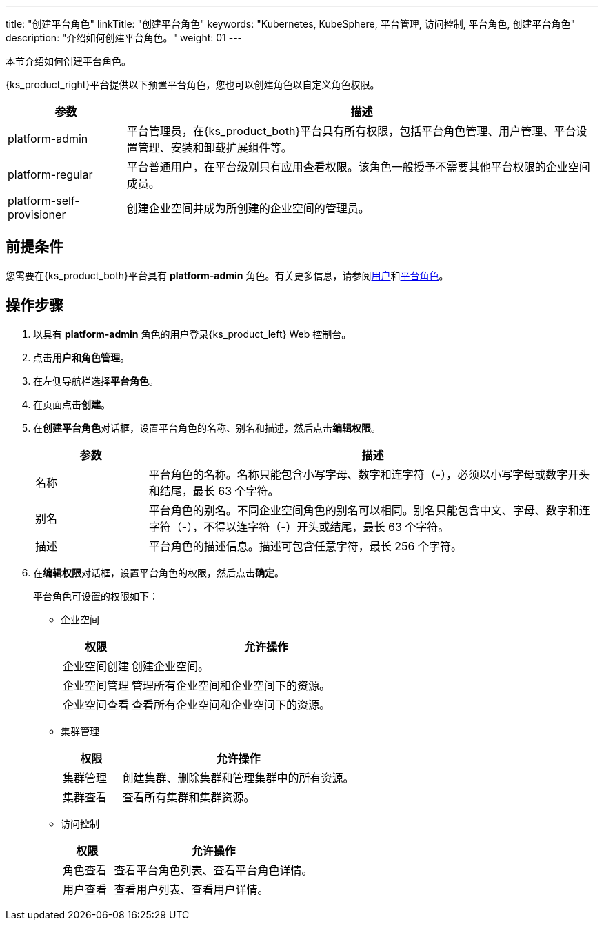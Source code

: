 ---
title: "创建平台角色"
linkTitle: "创建平台角色"
keywords: "Kubernetes, KubeSphere, 平台管理, 访问控制, 平台角色, 创建平台角色"
description: "介绍如何创建平台角色。"
weight: 01
---

:ks_menu: **用户和角色管理**
:ks_navigation: **平台角色**


本节介绍如何创建平台角色。

{ks_product_right}平台提供以下预置平台角色，您也可以创建角色以自定义角色权限。

[%header,cols="1a,4a"]
|===
|参数 |描述

|platform-admin
|平台管理员，在{ks_product_both}平台具有所有权限，包括平台角色管理、用户管理、平台设置管理、安装和卸载扩展组件等。

|platform-regular
|平台普通用户，在平台级别只有应用查看权限。该角色一般授予不需要其他平台权限的企业空间成员。

|platform-self-provisioner
|创建企业空间并成为所创建的企业空间的管理员。
|===


== 前提条件

您需要在{ks_product_both}平台具有 **platform-admin** 角色。有关更多信息，请参阅link:../../01-users/[用户]和link:../../02-platform-roles/[平台角色]。

== 操作步骤

. 以具有 **platform-admin** 角色的用户登录{ks_product_left} Web 控制台。
. 点击pass:a,q[{ks_menu}]。
. 在左侧导航栏选择**平台角色**。
. 在页面点击**创建**。
. 在**创建平台角色**对话框，设置平台角色的名称、别名和描述，然后点击**编辑权限**。
+
[%header,cols="1a,4a"]
|===
|参数 |描述

|名称
|平台角色的名称。名称只能包含小写字母、数字和连字符（-），必须以小写字母或数字开头和结尾，最长 63 个字符。

|别名
|平台角色的别名。不同企业空间角色的别名可以相同。别名只能包含中文、字母、数字和连字符（-），不得以连字符（-）开头或结尾，最长 63 个字符。

|描述
|平台角色的描述信息。描述可包含任意字符，最长 256 个字符。
|===

. 在**编辑权限**对话框，设置平台角色的权限，然后点击**确定**。
+
--
平台角色可设置的权限如下：

// * 应用商店管理
// +
// [%header,cols="1a,4a"]
// |===
// |权限 |允许操作

// |应用商店管理
// |管理{ks_product_both}平台的应用商店，如应用审核、上架、下架等。
// |===

* 企业空间
+
[%header,cols="1a,4a"]
|===
|权限 |允许操作

|企业空间创建
|创建企业空间。

|企业空间管理
|管理所有企业空间和企业空间下的资源。

|企业空间查看
|查看所有企业空间和企业空间下的资源。
|===

* 集群管理
+
[%header,cols="1a,4a"]
|===
|权限 |允许操作

|集群管理
|创建集群、删除集群和管理集群中的所有资源。

|集群查看
|查看所有集群和集群资源。
|===

* 访问控制
+
[%header,cols="1a,4a"]
|===
|权限 |允许操作

|角色查看
|查看平台角色列表、查看平台角色详情。

|用户查看
|查看用户列表、查看用户详情。

// |用户管理
// |创建用户、编辑用户信息、启用和禁用用户、修改用户角色、删除用户。

// |角色管理
// |创建平台角色、编辑平台角色信息、编辑平台角色权限、删除平台角色。
|===
--

